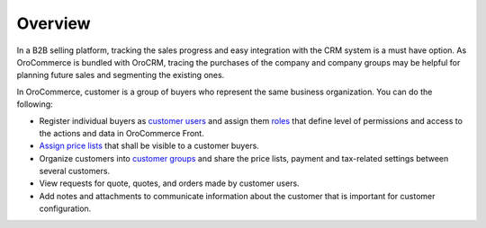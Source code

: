 Overview
========

.. begin

In a B2B selling platform, tracking the sales progress and easy integration with the CRM system is a must have option. As OroCommerce is bundled with OroCRM, tracing the purchases of the company and company groups may be helpful for planning future sales and segmenting the existing ones.

In OroCommerce, customer is a group of buyers who represent the same business organization.
You can do the following:

* Register individual buyers as `customer users </user-guide/customer/customer-users.html>`_ and assign them `roles </user-guide/customer/customer-roles-and-permissions.html>`_ that define level of permissions and access to the actions and data in OroCommerce Front.

* `Assign price lists </user-guide/pricing>`_ that shall be visible to a customer buyers.

* Organize customers into `customer groups </user-guide/customer/customer-groups.html>`_ and share the price lists, payment and tax-related settings between several customers.

* View requests for quote, quotes, and orders made by customer users.

* Add notes and attachments to communicate information about the customer that is important for customer configuration.